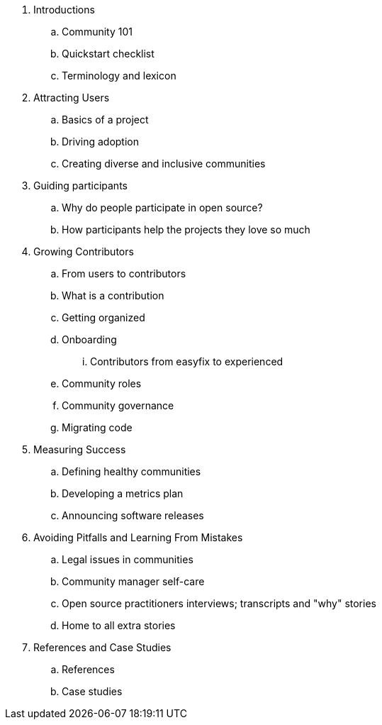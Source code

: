 . Introductions
.. Community 101
.. Quickstart checklist
.. Terminology and lexicon
. Attracting Users
.. Basics of a project
.. Driving adoption
.. Creating diverse and inclusive communities
. Guiding participants
.. Why do people participate in open source?
.. How participants help the projects they love so much
. Growing Contributors
.. From users to contributors
.. What is a contribution
.. Getting organized
.. Onboarding
... Contributors from easyfix to experienced
.. Community roles
.. Community governance
.. Migrating code
. Measuring Success
.. Defining healthy communities
.. Developing a metrics plan
.. Announcing software releases
. Avoiding Pitfalls and Learning From Mistakes
.. Legal issues in communities
.. Community manager self-care
.. Open source practitioners interviews; transcripts and "why" stories
.. Home to all extra stories
. References and Case Studies
.. References
.. Case studies
